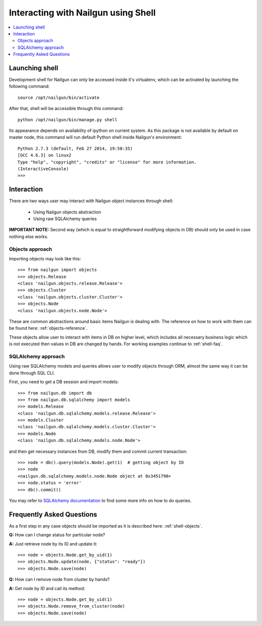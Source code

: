 Interacting with Nailgun using Shell
====================================

.. contents:: :local:


Launching shell
---------------

Development shell for Nailgun can only be accessed inside it's virtualenv,
which can be activated by launching the following command::

	source /opt/nailgun/bin/activate

After that, shell will be accessible through this command::

	python /opt/nailgun/bin/manage.py shell

Its appearance depends on availability of ipython on current system. As this
package is not available by default on master node, this command will run
default Python shell inside Nailgun's environment::

	Python 2.7.3 (default, Feb 27 2014, 19:58:35)
	[GCC 4.6.3] on linux2
	Type "help", "copyright", "credits" or "license" for more information.
	(InteractiveConsole)
	>>>


Interaction
-----------

There are two ways user may interact with Nailgun object instances
through shell:

	* Using Nailgun objects abstraction
	* Using raw SQLAlchemy queries

**IMPORTANT NOTE:** Second way (which is equal to straightforward modifying
objects in DB) should only be used in case nothing else works.

.. _shell-objects:

Objects approach
****************

Importing objects may look like this::

	>>> from nailgun import objects
	>>> objects.Release
	<class 'nailgun.objects.release.Release'>
	>>> objects.Cluster
	<class 'nailgun.objects.cluster.Cluster'>
	>>> objects.Node
	<class 'nailgun.objects.node.Node'>

These are common abstractions around basic items Nailgun is dealing with.
The reference on how to work with them can be found here:
:ref:`objects-reference`.

These objects allow user to interact with items in DB on higher level, which
includes all necessary business logic which is not executed then values in DB
are changed by hands. For working examples continue to :ref:`shell-faq`.

SQLAlchemy approach
*******************

Using raw SQLAlchemy models and queries allows user to modify objects through
ORM, almost the same way it can be done through SQL CLI.

First, you need to get a DB session and import models::

	>>> from nailgun.db import db
	>>> from nailgun.db.sqlalchemy import models
	>>> models.Release
	<class 'nailgun.db.sqlalchemy.models.release.Release'>
	>>> models.Cluster
	<class 'nailgun.db.sqlalchemy.models.cluster.Cluster'>
	>>> models.Node
	<class 'nailgun.db.sqlalchemy.models.node.Node'>

and then get necessary instances from DB, modify them and commit current
transaction::

	>>> node = db().query(models.Node).get(1)  # getting object by ID
	>>> node
	<nailgun.db.sqlalchemy.models.node.Node object at 0x3451790>
	>>> node.status = 'error'
	>>> db().commit()

You may refer to `SQLAlchemy documentation <http://docs.sqlalchemy.org/en/rel_0_7/orm/query.html>`_
to find some more info on how to do queries.

.. _shell-faq:

Frequently Asked Questions
--------------------------

As a first step in any case objects should be imported as it is
described here: :ref:`shell-objects`.

**Q:** How can I change status for particular node?

**A:** Just retrieve node by its ID and update it::

	>>> node = objects.Node.get_by_uid(1)
	>>> objects.Node.update(node, {"status": "ready"})
	>>> objects.Node.save(node)


**Q:** How can I remove node from cluster by hands?

**A:** Get node by ID and call its method::

	>>> node = objects.Node.get_by_uid(1)
	>>> objects.Node.remove_from_cluster(node)
	>>> objects.Node.save(node)

